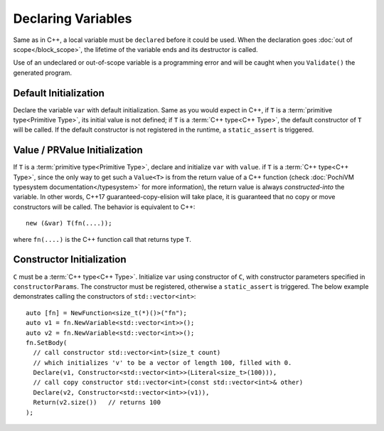 .. highlight:: c++

#####################
 Declaring Variables
#####################

Same as in C++, a local variable must be ``declared`` before it could be used. 
When the declaration goes :doc:`out of scope</block_scope>`, the lifetime of the variable ends and its destructor is called.

Use of an undeclared or out-of-scope variable is a programming error and will be caught when you ``Validate()`` the generated program.
 
Default Initialization
=======================

.. cpp:function:: template<typename T> Value<void> Declare(Variable<T> var)
  
Declare the variable ``var`` with default initialization. 
Same as you would expect in C++,
if ``T`` is a :term:`primitive type<Primitive Type>`, its initial value is not defined;
if ``T`` is a :term:`C++ type<C++ Type>`, the default constructor of ``T`` will be called. 
If the default constructor is not registered in the runtime, a ``static_assert`` is triggered.

Value / PRValue Initialization
===============================

.. cpp:function:: template<typename T> Value<void> Declare(Variable<T> var, Value<T> value)
  
If ``T`` is a :term:`primitive type<Primitive Type>`, declare and initialize ``var`` with ``value``.
if ``T`` is a :term:`C++ type<C++ Type>`, 
since the only way to get such a ``Value<T>`` is from the return value of a C++ function 
(check :doc:`PochiVM typesystem documentation</typesystem>` for more information), 
the return value is always *constructed-into* the variable. In other words, 
C++17 guaranteed-copy-elision will take place, it is guaranteed that no copy or move constructors will be called. 
The behavior is equivalent to C++::

  new (&var) T(fn(....));
  
where ``fn(....)`` is the C++ function call that returns type ``T``.

Constructor Initialization
===========================

.. cpp:function:: template<typename C> Value<void> Declare(Variable<C> var, Constructor<C> constructorParams)

``C`` must be a :term:`C++ type<C++ Type>`. 
Initialize ``var`` using constructor of ``C``, with constructor parameters specified in ``constructorParams``.
The constructor must be registered, otherwise a ``static_assert`` is triggered.
The below example demonstrates calling the constructors of ``std::vector<int>``::

  auto [fn] = NewFunction<size_t(*)()>("fn");
  auto v1 = fn.NewVariable<std::vector<int>>();
  auto v2 = fn.NewVariable<std::vector<int>>();
  fn.SetBody(
    // call constructor std::vector<int>(size_t count)
    // which initializes 'v' to be a vector of length 100, filled with 0.
    Declare(v1, Constructor<std::vector<int>>(Literal<size_t>(100))),
    // call copy constructor std::vector<int>(const std::vector<int>& other)
    Declare(v2, Constructor<std::vector<int>>(v1)),
    Return(v2.size())	// returns 100
  );
  

